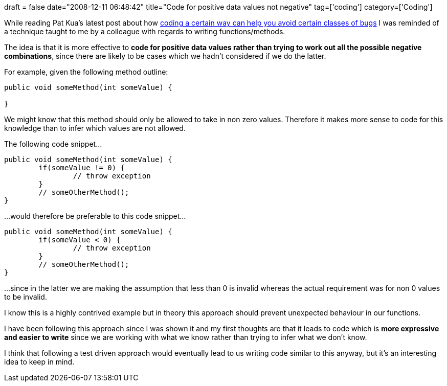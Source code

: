 +++
draft = false
date="2008-12-11 06:48:42"
title="Code for positive data values not negative"
tag=['coding']
category=['Coding']
+++

While reading Pat Kua's latest post about how http://www.thekua.com/atwork/2008/12/coding-styles-leads-to-or-prevents-certain-classes-of-bugs/[coding a certain way can help you avoid certain classes of bugs] I was reminded of a technique taught to me by a colleague with regards to writing functions/methods.

The idea is that it is more effective to *code for positive data values rather than trying to work out all the possible negative combinations*, since there are likely to be cases which we hadn't considered if we do the latter.

For example, given the following method outline:

[source,java]
----

public void someMethod(int someValue) {
		
}
----

We might know that this method should only be allowed to take in non zero values. Therefore it makes more sense to code for this knowledge than to infer which values are not allowed.

The following code snippet...

[source,java]
----

public void someMethod(int someValue) {
	if(someValue != 0) {
		// throw exception
	}		
	// someOtherMethod();
}
----

...would therefore be preferable to this code snippet...
[source,java]
----

public void someMethod(int someValue) {
	if(someValue < 0) {
		// throw exception
	}		
	// someOtherMethod();
}
----

...since in the latter we are making the assumption that less than 0 is invalid whereas the actual requirement was for non 0 values to be invalid.

I know this is a highly contrived example but in theory this approach should prevent unexpected behaviour in our functions.

I have been following this approach since I was shown it and my first thoughts are that it leads to code which is *more expressive and easier to write* since we are working with what we know rather than trying to infer what we don't know.

I think that following a test driven approach would eventually lead to us writing code similar to this anyway, but it's an interesting idea to keep in mind.

